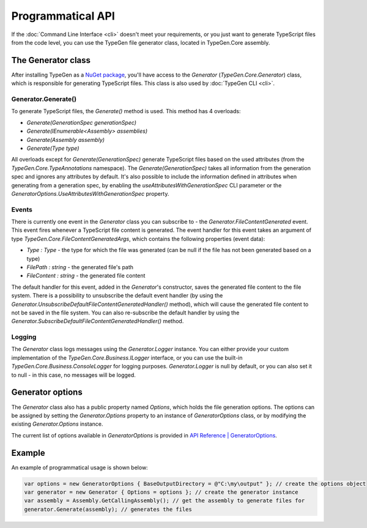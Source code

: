 ==================
Programmatical API
==================

If the :doc:`Command Line Interface <cli>` doesn't meet your requirements, or you just want to generate TypeScript files from the code level, you can use the TypeGen file generator class, located in TypeGen.Core assembly.

The Generator class
===================

After installing TypeGen as a `NuGet package <https://www.nuget.org/packages/TypeGen>`_, you'll have access to the *Generator* (*TypeGen.Core.Generator*) class, which is responsible for generating TypeScript files. This class is also used by :doc:`TypeGen CLI <cli>`.

Generator.Generate()
--------------------

To generate TypeScript files, the *Generate()* method is used. This method has 4 overloads:

* *Generate(GenerationSpec generationSpec)*
* *Generate(IEnumerable<Assembly> assemblies)*
* *Generate(Assembly assembly)*
* *Generate(Type type)*

All overloads except for *Generate(GenerationSpec)* generate TypeScript files based on the used attributes (from the *TypeGen.Core.TypeAnnotations* namespace). The *Generate(GenerationSpec)* takes all information from the generation spec and ignores any attributes by default. It's also possible to include the information defined in attributes when generating from a generation spec, by enabling the *useAttributesWithGenerationSpec* CLI parameter or the *GeneratorOptions.UseAttributesWithGenerationSpec* property.

Events
------

There is currently one event in the *Generator* class you can subscribe to - the *Generator.FileContentGenerated* event. This event fires whenever a TypeScript file content is generated. The event handler for this event takes an argument of type *TypeGen.Core.FileContentGeneratedArgs*, which contains the following properties (event data):

* *Type : Type* - the type for which the file was generated (can be null if the file has not been generated based on a type)
* *FilePath : string* - the generated file's path
* *FileContent : string* - the generated file content

The default handler for this event, added in the *Generator*'s constructor, saves the generated file content to the file system. There is a possibility to unsubscribe the default event handler (by using the *Generator.UnsubscribeDefaultFileContentGeneratedHandler()* method), which will cause the generated file content to not be saved in the file system. You can also re-subscribe the default handler by using the *Generator.SubscribeDefaultFileContentGeneratedHandler()* method.

Logging
-------

The *Generator* class logs messages using the *Generator.Logger* instance. You can either provide your custom implementation of the *TypeGen.Core.Business.ILogger* interface, or you can use the built-in *TypeGen.Core.Business.ConsoleLogger* for logging purposes. *Generator.Logger* is null by default, or you can also set it to null - in this case, no messages will be logged.

Generator options
=================

The *Generator* class also has a public property named *Options*, which holds the file generation options. The options can be assigned by setting the *Generator.Options* property to an instance of *GeneratorOptions* class, or by modifying the existing *Generator.Options* instance.

The current list of options available in *GeneratorOptions* is provided in `API Reference | GeneratorOptions <http://jburzynski.net/TypeGen/api-reference/api/TypeGen.Core.GeneratorOptions.html>`_.

Example
=======

An example of programmatical usage is shown below:

.. code-block:: csharp

	var options = new GeneratorOptions { BaseOutputDirectory = @"C:\my\output" }; // create the options object
	var generator = new Generator { Options = options }; // create the generator instance
	var assembly = Assembly.GetCallingAssembly(); // get the assembly to generate files for
	generator.Generate(assembly); // generates the files